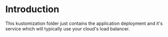 * Introduction

This kustomization folder just contains the application deployment and
it's service which will typically use your cloud's load balancer.
